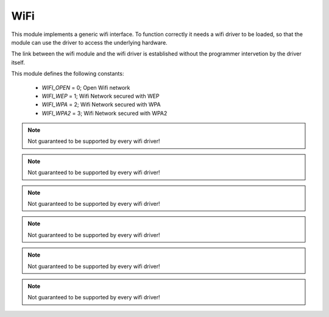 .. _stdlib_wifi:

.. module:: wifi

****
WiFi
****

This module implements a generic wifi interface.
To function correctly it needs a wifi driver to be loaded, so that the module can use
the driver to access the underlying hardware.

The link between the wifi module and the wifi driver is established without the programmer
intervetion by the driver itself.


This module defines the following constants:

    * `WIFI_OPEN` = 0; Open Wifi network
    * `WIFI_WEP`  = 1; Wifi Network secured with WEP
    * `WIFI_WPA`  = 2; Wifi Network secured with WPA
    * `WIFI_WPA2`  = 3; Wifi Network secured with WPA2


    
.. function:: gethostbyname(hostname)        

        Translate a host name to IPv4 address format. The IPv4 address is returned as a string, such as "192.168.0.5". 
                
    
.. function:: select(rlist, wlist, xlist, timeout=None)

   This is equivalent to the Unix *select* system call.
   The first three arguments are sequences of socket instances.

   * *rlist*: wait until ready for reading
   * *wlist*: wait until ready for writing
   * *xlist*: wait for an "exceptional condition" (not supported by every wifi driver)

   Empty sequences are allowed. The optional *timeout* argument specifies a time-out as an integer number
   in milliseconds.  When the *timeout* argument is omitted the function blocks until
   at least one socket is ready.  A *timeout* value of zero specifies a
   poll and never blocks.

   The return value is a triple of lists of objects that are ready: subsets of the
   first three arguments.  When the time-out is reached without a socket
   becoming ready, three empty lists are returned.
       
    
.. function:: scan(duration=5000)        

        Return the list of available wifi networks as a tuple of tuples: (SSID, network_security, RSSI, BSSID).

        The format of RSSI depends on the specific wifi driver loaded.

        *duration* is the maximum time in milliseconds the scan can last.
    
.. function:: link(ssid,security,password="")        

        Try to establish a link with the Access Point handling the wifi network identified by *ssid*. *security* must be one
        of the WIFI_ constants, and *password* is needed if *security* is different from WIFI_OPEN

        An exception can be raised if the link is not successful.

    
.. function:: unlink()        

        Disconnect from the currently linked wifi network.

    
.. function:: is_linked()        

        Return True if linked to the Access Point

    
.. function:: set_link_info(ip,mask,gw,dns)        

        Set desired wifi interface parameters:

            * ip, the static ipv4 address
            * mask, the network mask
            * gw, the default gateway
            * dns, the default dns

        If 0.0.0.0 is given, a default address will be used.

    
.. function:: link_info()        

        Return information on the currently established AP link.

        The result is a tuple where the elements are, in order:

            * The assigned IP as a string
            * The network mask as a string
            * The gateway IP as a string
            * The DNS IP as a string
            * The MAC address of the wifi interface as a sequence of 6 bytes

    
.. function:: softap_init(ssid,sec,password="",max_conn=4)        

        Try to activate the Access Point operating mode exposing a wifi network identified by *ssid*. *security* must be one
        of the WIFI_ constants, and *password* is needed if *security* is different from WIFI_OPEN; *max_conn* represents the maximum number of connections available (default is 4)

        An exception can be raised if the activation is not successful.

.. note:: Not guaranteed to be supported by every wifi driver!

    
.. function:: softap_config(ip="192.168.0.1",gw="192.168.0.1",net="255.255.255.0")

        Try to configure the Access Point setting the IP address, the Gateway address and the Netmask address.
        Default values are: "192.168.0.1" as IP address, "192.168.0.1" as Gateway address, "255.255.255.0" as Netmask address.

        An exception can be raised if the configuration is not successful.

.. note:: Not guaranteed to be supported by every wifi driver!

    
.. function:: softap_get_info()

        Return information on the current devices connected to the Access Point.

        The result is a tuple where every element represents a device connected and includes:

            * The assigned IP as a string
            * The MAC address of the wifi interface as a sequence of 6 bytes

.. note:: Not guaranteed to be supported by every wifi driver!

    
.. function:: softap_off()

        Try to turn off the Access Point operating mode.

        An exception can be raised if the Access Point disabling is not successful.

.. note:: Not guaranteed to be supported by every wifi driver!

    
.. function:: station_on()

        Try to turn on the Station operating mode.

        An exception can be raised if the Station enabling is not successful.

.. note:: Not guaranteed to be supported by every wifi driver!

    
.. function:: station_off()

        Try to turn off the Station operating mode.

        An exception can be raised if the Station disabling is not successful.

.. note:: Not guaranteed to be supported by every wifi driver!

    
